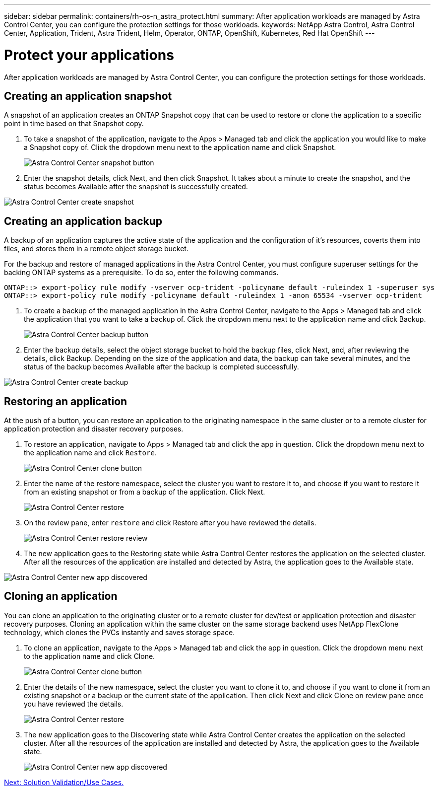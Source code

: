 ---
sidebar: sidebar
permalink: containers/rh-os-n_astra_protect.html
summary: After application workloads are managed by Astra Control Center, you can configure the protection settings for those workloads.
keywords: NetApp Astra Control, Astra Control Center, Application, Trident, Astra Trident, Helm, Operator, ONTAP, OpenShift, Kubernetes, Red Hat OpenShift
---

= Protect your applications
:hardbreaks:
:nofooter:
:icons: font
:linkattrs:
:imagesdir: ./../media/

After application workloads are managed by Astra Control Center, you can configure the protection settings for those workloads.

== Creating an application snapshot

A snapshot of an application creates an ONTAP Snapshot copy that can be used to restore or clone the application to a specific point in time based on that Snapshot copy.

.	To take a snapshot of the application, navigate to the Apps > Managed tab and click the application you would like to make a Snapshot copy of. Click the dropdown menu next to the application name and click Snapshot.
+
image:redhat_openshift_image130.jpg[Astra Control Center snapshot button]

. Enter the snapshot details, click Next, and then click Snapshot. It takes about a minute to create the snapshot, and the status becomes Available after the snapshot is successfully created.

image:redhat_openshift_image131.jpg[Astra Control Center create snapshot]

== Creating an application backup

A backup of an application captures the active state of the application and the configuration of it's resources, coverts them into files, and stores them in a remote object storage bucket.

For the backup and restore of managed applications in the Astra Control Center, you must configure superuser settings for the backing ONTAP systems as a prerequisite. To do so, enter the following commands.

----
ONTAP::> export-policy rule modify -vserver ocp-trident -policyname default -ruleindex 1 -superuser sys
ONTAP::> export-policy rule modify -policyname default -ruleindex 1 -anon 65534 -vserver ocp-trident
----

.	To create a backup of the managed application in the Astra Control Center, navigate to the Apps > Managed tab and click the application that you want to take a backup of. Click the dropdown menu next to the application name and click Backup.
+
image:redhat_openshift_image132.jpg[Astra Control Center backup button]

. Enter the backup details, select the object storage bucket to hold the backup files, click Next, and, after reviewing the details, click Backup. Depending on the size of the application and data, the backup can take several minutes, and the status of the backup becomes Available after the backup is completed successfully.

image:redhat_openshift_image133.jpg[Astra Control Center create backup]

== Restoring an application

At the push of a button, you can restore an application to the originating namespace in the same cluster or to a remote cluster for application protection and disaster recovery purposes.

.	To restore an application, navigate to Apps > Managed tab and click the app in question. Click the dropdown menu next to the application name and click `Restore`.
+
image:redhat_openshift_image134.jpg[Astra Control Center clone button]

. Enter the name of the restore namespace, select the cluster you want to restore it to, and choose if you want to restore it from an existing snapshot or from a backup of the application. Click Next.
+
image:redhat_openshift_image135.jpg[Astra Control Center restore]

. On the review pane, enter `restore` and click Restore after you have reviewed the details.
+
image:redhat_openshift_image136.jpg[Astra Control Center restore review]

. The new application goes to the Restoring state while Astra Control Center restores the application on the selected cluster. After all the resources of the application are installed and detected by Astra, the application goes to the Available state.

image:redhat_openshift_image137.jpg[Astra Control Center new app discovered]

== Cloning an application

You can clone an application to the originating cluster or to a remote cluster for dev/test or application protection and disaster recovery purposes. Cloning an application within the same cluster on the same storage backend uses NetApp FlexClone technology, which clones the PVCs instantly and saves storage space.

.	To clone an application, navigate to the Apps > Managed tab and click the app in question. Click the dropdown menu next to the application name and click Clone.
+
image:redhat_openshift_image138.jpg[Astra Control Center clone button]

. Enter the details of the new namespace, select the cluster you want to clone it to, and choose if you want to clone it from an existing snapshot or a backup or the current state of the application. Then click Next and click Clone on review pane once you have reviewed the details.
+
image:redhat_openshift_image139.jpg[Astra Control Center restore]

. The new application goes to the Discovering state while Astra Control Center creates the application on the selected cluster. After all the resources of the application are installed and detected by Astra, the application goes to the Available state.
+
image:redhat_openshift_image140.jpg[Astra Control Center new app discovered]


link:rh-os-n_use_cases.html[Next: Solution Validation/Use Cases.]
